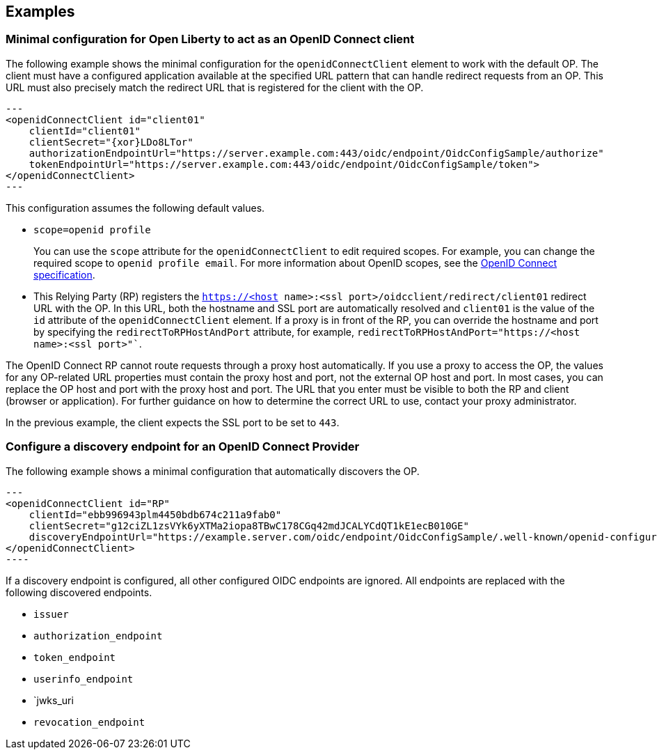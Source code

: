 == Examples

=== Minimal configuration for Open Liberty to act as an OpenID Connect client

The following example shows the minimal configuration for the `openidConnectClient` element to work with the default OP.
The client must have a configured application available at the specified URL pattern that can handle redirect requests from an OP. This URL must also precisely match the redirect URL that is registered for the client with the OP.

[source,xml]
---
<openidConnectClient id="client01"
    clientId="client01"
    clientSecret="{xor}LDo8LTor"
    authorizationEndpointUrl="https://server.example.com:443/oidc/endpoint/OidcConfigSample/authorize"
    tokenEndpointUrl="https://server.example.com:443/oidc/endpoint/OidcConfigSample/token">
</openidConnectClient>
---

This configuration assumes the following default values.

- `scope=openid profile`
+
You can use the `scope` attribute for the `openidConnectClient` to edit required scopes. For example, you can change the required scope to `openid profile email`. For more information about OpenID scopes, see the https://openid.net/developers/specs/[OpenID Connect specification].
- This Relying Party (RP) registers the `https://<host name>:<ssl port>/oidcclient/redirect/client01` redirect URL with the OP. In this URL, both the hostname and SSL port are automatically resolved and `client01` is the value of the `id` attribute of the `openidConnectClient` element. If a proxy is in front of the RP, you can override the hostname and port by specifying the `redirectToRPHostAndPort` attribute, for example, `redirectToRPHostAndPort="https://<host name>:<ssl port>"``.

The OpenID Connect RP cannot route requests through a proxy host automatically. If you use a proxy to access the OP, the values for any OP-related URL properties must contain the proxy host and port, not the external OP host and port. In most cases, you can replace the OP host and port with the proxy host and port. The URL that you enter must be visible to both the RP and client (browser or application). For further guidance on how to determine the correct URL to use, contact your proxy administrator.

In the previous example, the client expects the SSL port to be set to `443`.

=== Configure a discovery endpoint for an OpenID Connect Provider

The following example shows a minimal configuration that automatically discovers the OP.

[source,xml]
---
<openidConnectClient id="RP"
    clientId="ebb996943plm4450bdb674c211a9fab0"
    clientSecret="g12ciZL1zsVYk6yXTMa2iopa8TBwC178CGq42mdJCALYCdQT1kE1ecB010GE"
    discoveryEndpointUrl="https://example.server.com/oidc/endpoint/OidcConfigSample/.well-known/openid-configuration">
</openidConnectClient>
----

If a discovery endpoint is configured, all other configured OIDC endpoints are ignored. All endpoints are replaced with the following discovered endpoints.

- `issuer`
- `authorization_endpoint`
- `token_endpoint`
- `userinfo_endpoint`
- `jwks_uri
- `revocation_endpoint`

